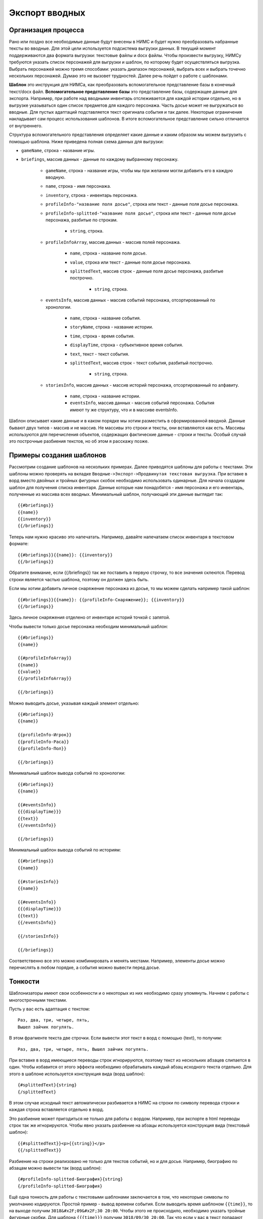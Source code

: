 ﻿.. _breifings-templates:

Экспорт вводных
===============

Организация процесса
--------------------

Рано или поздно все необходимые данные будут внесены в НИМС и будет нужно преобразовать набранные тексты во вводные. Для этой цели используется подсистема выгрузки данных. В текущий момент поддерживаются два формата выгрузки: текстовые файлы и docx файлы. Чтобы произвести выгрузку, НИМСу требуются указать список персонажей для выгрузки и шаблон, по которому будет осуществляться выгрузка. Выбрать персонажей можно тремя способами:  указать диапазон персонажей, выбрать всех и выбрать точечно нескольких персонажей. Думаю это не вызовет трудностей. Далее речь пойдет о работе с шаблонами.

**Шаблон** это инструкция для НИМСа, как преобразовать вспомогательное представление базы в конечный текст/docx файл. **Вспомогательное представление базы** это представление базы, содержащее данные для экспорта. Например, при работе над вводными инвентарь отслеживается для каждой истории отдельно, но в выгрузке указываться один список предметов для каждого персонажа. Часть досье может не выгружаться во вводные. Для пустых адаптаций подставляется текст оригинала события и так далее. Некоторые ограничения накладывает сам процесс использования шаблонов. В итоге вспомогательное представление сильно отличается от внутреннего.

Структура вспомогательного представления определяет какие данные и каким образом мы можем выгрузить с помощью шаблона. Ниже приведена полная схема данных для выгрузки:

- ``gameName``, строка - название игры.

- ``briefings``, массив данных - данные по каждому выбранному персонажу.

	- ``gameName``, строка - название игры, чтобы мы при желании могли добавить его в каждую вводную.
	
	- ``name``, строка - имя персонажа.
	
	- ``inventory``, строка - инвентарь персонажа.
	
	- ``profileInfo-"название поля досье"``, строка или текст - данные поля досье персонажа.
	
	- ``profileInfo-splitted-"название поля досье"``, строка или текст - данные поля досье персонажа, разбитые по строкам.
	
		- ``string``, строка.
	
	- ``profileInfoArray``, массив данных - массив полей персонажа.
	
		- ``name``, строка - название поля досье.
		
		- ``value``, строка или текст - данные поля досье персонажа.
		
		- ``splittedText``, массив строк - данные поля досье персонажа, разбитые построчно. 
		
			- ``string``, строка.
			
	- ``eventsInfo``, массив данных - массив событий персонажа, отсортированный по хронологии.
	
		- ``name``, строка - название события.
		
		- ``storyName``, строка - название истории.
		
		- ``time``, строка - время события.
		
		- ``displayTime``, строка - субъективное время события.
		
		- ``text``, текст - текст события.
		
		- ``splittedText``, массив строк - текст события, разбитый построчно. 
		
			- ``string``, строка.
			
	- ``storiesInfo``, массив данных - массив историй персонажа, отсортированный по алфавиту.
	
		- ``name``, строка - название истории.
		
		- ``eventsInfo``, массив данных - массив событий персонажа. События имеют ту же структуру, что и в 	массиве eventsInfo.


Шаблон описывает какие данные и в каком порядке мы хотим разместить в сформированной вводной. Данные бывают двух типов - массив и не массив. Не массивы это строки и тексты, они вставляются как есть. Массивы используются для перечисления объектов, содержащих фактические данные - строки и тексты. Особый случай это построчные разбиения текстов, но об этом я расскажу позже.

Примеры создания шаблонов
-------------------------

Рассмотрим создание шаблонов на нескольких примерах. Далее приводятся шаблоны для работы с текстами. Эти шаблоны можно проверять на вкладке ``Вводные->Экспорт->Продвинутая текстовая выгрузка``. При вставке в ворд вместо двойных и тройных фигурных скобок необходимо использовать одинарные. Для начала создадим шаблон для получения списка инвентаря. Данные которые нам понадобятся - имя персонажа и его инвентарь, полученные из массива всех вводных. Минимальный шаблон, получающий эти данные выглядит так::

	{{#briefings}}
	{{name}}
	{{inventory}}
	{{/briefings}}

Теперь нам нужно красиво это напечатать. Например, давайте напечатаем список инвентаря в текстовом формате:: 

	{{#briefings}}{{name}}: {{inventory}}
	{{/briefings}}

Обратите внимание, если {{/briefings}} так же поставить в первую строчку, то все значения склеются. Перевод строки является частью шаблона, поэтому он должен здесь быть.

Если мы хотим добавить личное снаряжение персонажа из досье, то мы можем сделать например такой шаблон::

	{{#briefings}}{{name}}: {{profileInfo-Снаряжение}}; {{inventory}}
	{{/briefings}}

Здесь личное снаряжения отделено от инвентаря историй точкой с запятой.

Чтобы вывести только досье персонажа необходим минимальный шаблон::

	{{#briefings}}
	{{name}}

	{{#profileInfoArray}}
	{{name}}
	{{value}}
	{{/profileInfoArray}}

	{{/briefings}}

Можно выводить досье, указывая каждый элемент отдельно::

	{{#briefings}}
	{{name}}

	{{profileInfo-Игрок}}
	{{profileInfo-Раса}}
	{{profileInfo-Пол}}

	{{/briefings}}

Минимальный шаблон вывода событий по хронологии::

	{{#briefings}}
	{{name}}

	{{#eventsInfo}}
	{{{displayTime}}}
	{{text}}
	{{/eventsInfo}}

	{{/briefings}}

Минимальный шаблон вывода событий по историям::

	{{#briefings}}
	{{name}}

	{{#storiesInfo}}
	{{name}}

	{{#eventsInfo}}
	{{{displayTime}}}
	{{text}}
	{{/eventsInfo}}

	{{/storiesInfo}}

	{{/briefings}}

Соответственно все это можно комбинировать и менять местами. Например, элементы досье можно перечислять в любом порядке, а события можно вывести перед досье.


Тонкости
--------

Шаблонизаторы имеют свои особенности и о некоторых из них необходимо сразу упомянуть. Начнем с работы с многострочными текстами.

Пусть у вас есть адаптация с текстом::

	Раз, два, три, четыре, пять,
	Вышел зайчик погулять.

В этом фрагменте текста две строчки. Если вывести этот текст в ворд с помощью {text}, то получим::

	Раз, два, три, четыре, пять, Вышел зайчик погулять.

При вставке в ворд имеющиеся переводы строк игнорируются, поэтому текст из нескольких абзацев слипается в один. Чтобы избавится от этого эффекта необходимо обрабатывать каждый абзац исходного текста отдельно. Для этого в шаблоне используется конструкция вида (ворд шаблон)::

	{#splittedText}{string}
	{/splittedText} 

В этом случае исходный текст автоматически разбивается в НИМС на строки по символу перевода строки и каждая строка вставляется отдельно в ворд. 

Это разбиение может пригодиться не только для работы с вордом. Например, при экспорте в html переводы строк так же игнорируются. Чтобы явно указать разбиение на абзацы используется конструкция вида (текстовый шаблон)::

	{{#splittedText}}<p>{{string}}</p>
	{{/splittedText}}

Разбиение на строки реализовано не только для текстов событий, но и для досье. Например, биографию по абзацам можно вывести так (ворд шаблон)::

	{#profileInfo-splitted-Биография}{string}
	{/profileInfo-splitted-Биография} 

Ещё одна тонкость для работы с текстовыми шаблонами заключается в том, что некоторые символы по умолчанию кодируются. Простой пример - вывод времени события. Если выводить время шаблоном ``{{time}}``, то на выходе получим ``3018&#x2F;09&#x2F;30 20:00``. Чтобы этого не происходило, необходимо указать тройные фигурные скобки. Для шаблона ``{{{time}}}`` получим ``3018/09/30 20:00``. Так что если у вас в текст попадают странные символы, попробуйте заменить двойные скобки на тройные.


